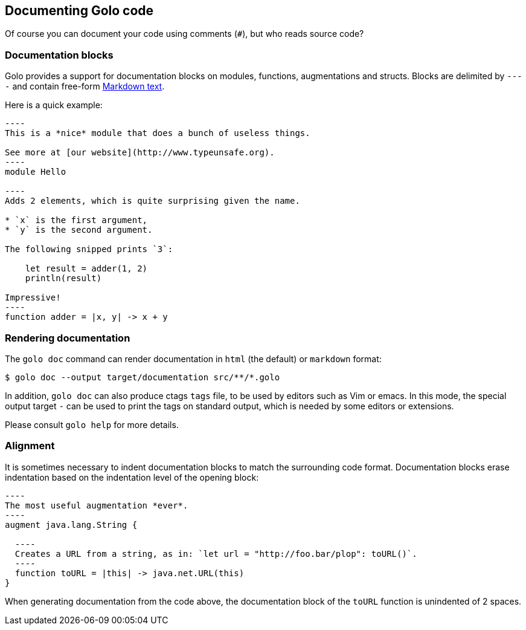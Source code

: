 == Documenting Golo code

Of course you can document your code using comments (`#`), but who reads source code?

=== Documentation blocks

Golo provides a support for documentation blocks on modules, functions, augmentations and structs.
Blocks are delimited by `----` and contain free-form
http://daringfireball.net/projects/markdown/syntax[Markdown text].

Here is a quick example:

[source,golo]
--
----
This is a *nice* module that does a bunch of useless things.

See more at [our website](http://www.typeunsafe.org).
----
module Hello

----
Adds 2 elements, which is quite surprising given the name.

* `x` is the first argument,
* `y` is the second argument.

The following snipped prints `3`:

    let result = adder(1, 2)
    println(result)

Impressive!
----
function adder = |x, y| -> x + y
--

=== Rendering documentation

The `golo doc` command can render documentation in `html` (the default) or `markdown` format:

[source,console]
----
$ golo doc --output target/documentation src/**/*.golo
----

In addition, `golo doc` can also produce ctags `tags` file, to be used by
editors such as Vim or emacs. In this mode, the special output target `-` can
be used to print the tags on standard output, which is needed by some editors
or extensions.

Please consult `golo help` for more details.

=== Alignment

It is sometimes necessary to indent documentation blocks to match the surrounding code format.
Documentation blocks erase indentation based on the indentation level of the opening block:

[source,golo]
--
----
The most useful augmentation *ever*.
----
augment java.lang.String {

  ----
  Creates a URL from a string, as in: `let url = "http://foo.bar/plop": toURL()`.
  ----
  function toURL = |this| -> java.net.URL(this)
}
--

When generating documentation from the code above, the documentation block of the `toURL` function
is unindented of 2 spaces.

